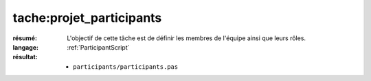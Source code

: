 tache:projet_participants
=========================

:résumé: L'objectif de cette tâche est de définir les
    membres de l'équipe ainsi que leurs rôles.

:langage: :ref:`ParticipantScript`
:résultat:
    * ``participants/participants.pas``

